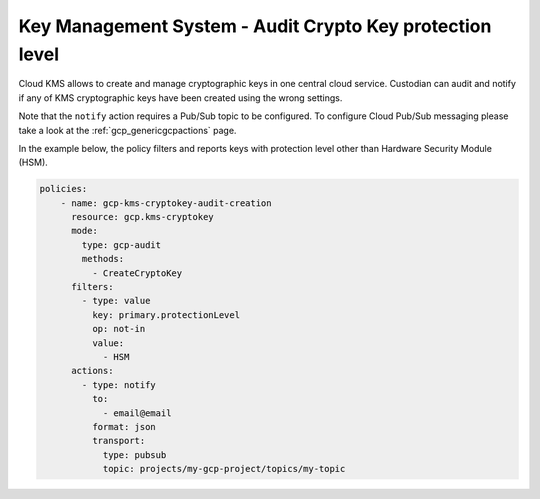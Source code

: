 Key Management System - Audit Crypto Key protection level
=========================================================

Cloud KMS allows to create and manage cryptographic keys in one central cloud service. Custodian can audit and notify if any of KMS cryptographic keys have been created using the wrong settings.

Note that the ``notify`` action requires a Pub/Sub topic to be configured. To configure Cloud Pub/Sub messaging please take a look at the :ref:`gcp_genericgcpactions` page.

In the example below, the policy filters and reports keys with protection level other than Hardware Security Module (HSM).

.. code-block:: yaml

    policies:
        - name: gcp-kms-cryptokey-audit-creation
          resource: gcp.kms-cryptokey
          mode:
            type: gcp-audit
            methods:
              - CreateCryptoKey
          filters:
            - type: value
              key: primary.protectionLevel
              op: not-in
              value:
                - HSM
          actions:
            - type: notify
              to:
                - email@email
              format: json
              transport:
                type: pubsub
                topic: projects/my-gcp-project/topics/my-topic
